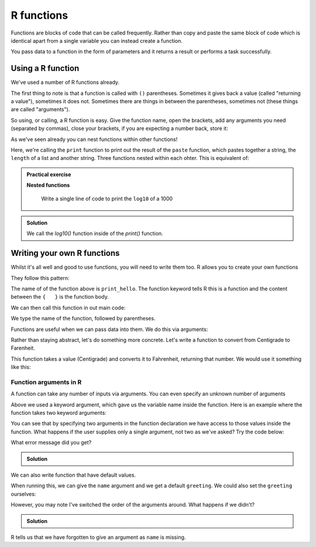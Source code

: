 R functions 
---------------
.. index:: 
   single: functions; R

Functions are blocks of code that can be called frequently. Rather than copy and paste the same block of 
code which is identical apart from a single variable you can instead create a function.

You pass data to a function in the form of parameters and it returns a result or performs a task successfully.


Using a R function
~~~~~~~~~~~~~~~~~~~~~~~~

We've used a number of R functions already. 

.. code-block:: R
   :caption: |R|

   print("Hello")
   print(paste(time, vert_position))

The first thing to note is that a function is called with ``()`` parentheses. Sometimes it gives back 
a value (called "returning a value"), sometimes it does not. Sometimes there are things in between the
parentheses, sometimes not (these things are called "arguments").

So using, or calling, a R function is easy. Give the function name, open the brackets, add any arguments you need (separated by commas),
close your brackets, if you are expecting a number back, store it:

.. code-block:: R
   :caption: |R|

   return_value = function_name(arg1, arg2, arg3)

As we've seen already you can nest functions within other functions!

.. code-block:: R
   :caption: |R|

   print(paste("hola",length(my_list),"long")

Here, we're calling the ``print`` function to print out the result of the ``paste`` function, which pastes together a string, the ``length`` of a list
and another string. Three functions nested within each ohter. This is equivalent of:

.. code-block:: R
   :caption: |R|

   len <- length(my_list)
   message <- paste("hola",len,"long")
   print(message)

.. admonition:: Practical exercise

   **Nested functions**

    Write a single line of code to print the ``log10`` of a 1000

.. admonition:: Solution
   :class: toggle

   .. code-block:: R
      :caption: |R|

      print(log10(1000))

   We call the `log10()` function inside of the `print()` function.

.. youtube:: qMV817flI4w
    :align: center

Writing your own R functions
~~~~~~~~~~~~~~~~~~~~~~~~~~~~~

Whilst it's all well and good to use functions, you will need to write them too. R allows you to create your own functions

They follow this pattern:

.. code-block:: R
   :caption: |R|

   print_hello <- function() {
      print("Hello!")
   }

The name of of the function above is ``print_hello``. The function keyword tells R this is a function and the content between the ``{   }`` is the function body.

We can then call this function in out main code:

.. code-block:: R
   :caption: |R|

    my_function <- function() {
        print("Hello World!")
    }

    my_function() # call the function named my_function

We type the name of the function, followed by parentheses. 

Functions are useful when we can pass data into them. We do this via arguments:

.. code-block:: R
   :caption: |R|

    greetings <- function(fname) {
        paste0("Hello ",fname,"!")
    }

    greetings("Hughie")
    greetings("Louie")
    greetings("Dewie")


Rather than staying abstract, let's do something more concrete. Let's write a function to convert from Centigrade to Farenheit. 

.. code-block:: R
   :caption: |R|

   toFahrenheit <- function(Centigrade) {

       F = 9.0/5.0*Centigrade + 32.0

       return(F)
   }

This function takes a value (Centigrade) and converts it to Fahrenheit, returning that number. We would use it something like this:


.. code-block:: R
   :caption: |R|

   toFahrenheit <- function(Centigrade) {

       F = 9.0/5.0*Centigrade + 32.0

       return(F)
   }

   # store the number
   water_freezing = toFahrenheit(0)
   
   # nested functions to print it
   print(paste("Water freezes at ",toFahrenheit(0)," deg F")


Function arguments in R
..........................
.. index:: 
   single: function arguments; R 

A function can take any number of inputs via arguments. You can even specify an unknown number of arguments

Above we used a keyword argument, which gave us the variable name inside the function. Here is an example where the function takes
two keyword arguments:

.. code-block:: R
   :caption: |R|

   print_greeting <- function(greeting, name) {

       print(paste(greeting,", ",name,"!"))

    }

   print_greeting("Hello", "Bryan")

You can see that by specifying two arguments in the function declaration we have access to those values inside the function.
What happens if the user supplies only a single argument, not two as we've asked? Try the code below:


.. code-block:: R
   :caption: |R|

   print_greeting <- function(greeting, name) {

       print(paste(greeting,", ",name,"!"))

    }

   print_greeting("Hello")


What error message did you get?

.. admonition:: Solution
   :class: toggle

   .. code-block:: R
      :caption: |R|
      
      Error in print_greeting("Hello") : 
      argument "name" is missing, with no default 

We can also write function that have default values.

.. code-block:: R
   :caption: |R|

   print_greeting <- function(name, greeting="Hello") {

       print(paste(greeting,", ",name,"!"))

    }

   print_greeting("Bryan")

When running this, we can give the ``name`` argument and we get a default ``greeting``. We could also set the ``greeting`` ourselves:

.. code-block:: R
   :caption: |R|

   print_greeting <- function(name, greeting="Hello") {

       print(paste(greeting,", ",name,"!"))
    }

   print_greeting("Bryan", "Ey-up")

However, you may note I've switched the order of the arguments around. What happens if we didn't?

.. code-block:: R
   :caption: |R|

   print_greeting <- function(greeting="Hello", name) {

       print(paste(greeting,", ",name,"!"))

    }

   print_greeting("Bryan")

.. admonition:: Solution
   :class: toggle

   .. code-block:: R
      :caption: |cli| |R|
     
      Error in print_greeting("Hello") : 
      argument "name" is missing, with no default 

R tells us that we have forgotten to give an argument as ``name`` is missing. 

